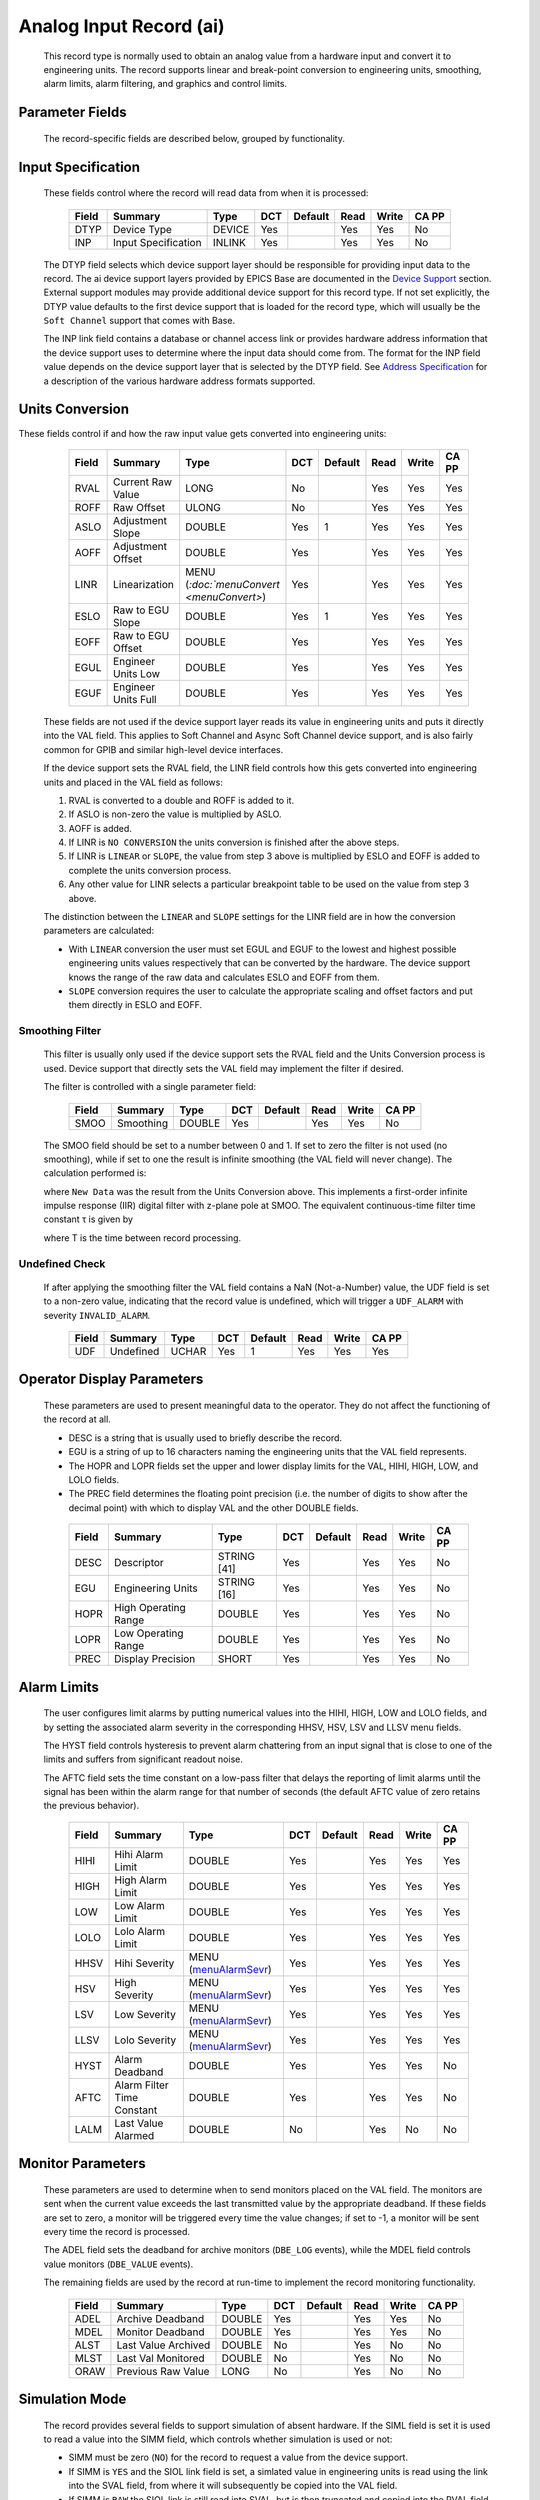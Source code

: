 Analog Input Record (ai)
========================

   This record type is normally used to obtain an analog value from a
   hardware input and convert it to engineering units. The record
   supports linear and break-point conversion to engineering units,
   smoothing, alarm limits, alarm filtering, and graphics and control
   limits.

Parameter Fields
----------------

   The record-specific fields are described below, grouped by
   functionality.

Input Specification
-------------------

   These fields control where the record will read data from when it is
   processed:

      ===== =================== ====== === ======= ==== ===== =====
      Field Summary             Type   DCT Default Read Write CA PP
      ===== =================== ====== === ======= ==== ===== =====
      DTYP  Device Type         DEVICE Yes         Yes  Yes   No
      INP   Input Specification INLINK Yes         Yes  Yes   No
      ===== =================== ====== === ======= ==== ===== =====

   The DTYP field selects which device support layer should be
   responsible for providing input data to the record. The ai device
   support layers provided by EPICS Base are documented in the `Device
   Support <devSoft.html>`__ section. External support modules may
   provide additional device support for this record type. If not set
   explicitly, the DTYP value defaults to the first device support that
   is loaded for the record type, which will usually be the
   ``Soft Channel`` support that comes with Base.

   The INP link field contains a database or channel access link or
   provides hardware address information that the device support uses to
   determine where the input data should come from. The format for the
   INP field value depends on the device support layer that is selected
   by the DTYP field. See `Address Specification <....html>`__ for a
   description of the various hardware address formats supported.
Units Conversion
----------------

These fields control if and how the raw input value gets converted into engineering units:

      ===== =================== ========================================= === ======= ==== ===== =====
      Field Summary             Type                                      DCT Default Read Write CA PP
      ===== =================== ========================================= === ======= ==== ===== =====
      RVAL  Current Raw Value   LONG                                      No          Yes  Yes   Yes
      ROFF  Raw Offset          ULONG                                     No          Yes  Yes   Yes
      ASLO  Adjustment Slope    DOUBLE                                    Yes 1       Yes  Yes   Yes
      AOFF  Adjustment Offset   DOUBLE                                    Yes         Yes  Yes   Yes
      LINR  Linearization       MENU (`:doc:`menuConvert <menuConvert>`)  Yes         Yes  Yes   Yes
      ESLO  Raw to EGU Slope    DOUBLE                                    Yes 1       Yes  Yes   Yes
      EOFF  Raw to EGU Offset   DOUBLE                                    Yes         Yes  Yes   Yes
      EGUL  Engineer Units Low  DOUBLE                                    Yes         Yes  Yes   Yes
      EGUF  Engineer Units Full DOUBLE                                    Yes         Yes  Yes   Yes
      ===== =================== ========================================= === ======= ==== ===== =====

   These fields are not used if the device support layer reads its value
   in engineering units and puts it directly into the VAL field. This
   applies to Soft Channel and Async Soft Channel device support, and is
   also fairly common for GPIB and similar high-level device interfaces.

   If the device support sets the RVAL field, the LINR field controls
   how this gets converted into engineering units and placed in the VAL
   field as follows:

   1. RVAL is converted to a double and ROFF is added to it.
   2. If ASLO is non-zero the value is multiplied by ASLO.
   3. AOFF is added.
   4. If LINR is ``NO CONVERSION`` the units conversion is finished after the above steps.
   5. If LINR is ``LINEAR`` or ``SLOPE``, the value from step 3 above is multiplied by ESLO and EOFF is added to complete the units conversion process.
   6. Any other value for LINR selects a particular breakpoint table to be used on the value from step 3 above.

   The distinction between the ``LINEAR`` and ``SLOPE`` settings for the
   LINR field are in how the conversion parameters are calculated:

   -  With ``LINEAR`` conversion the user must set EGUL and EGUF to the
      lowest and highest possible engineering units values respectively
      that can be converted by the hardware. The device support knows
      the range of the raw data and calculates ESLO and EOFF from them.

   -  ``SLOPE`` conversion requires the user to calculate the
      appropriate scaling and offset factors and put them directly in
      ESLO and EOFF.

Smoothing Filter
^^^^^^^^^^^^^^^^

   This filter is usually only used if the device support sets the RVAL
   field and the Units Conversion process is used. Device support that
   directly sets the VAL field may implement the filter if desired.

   The filter is controlled with a single parameter field:

      ===== ========= ====== === ======= ==== ===== =====
      Field Summary   Type   DCT Default Read Write CA PP
      ===== ========= ====== === ======= ==== ===== =====
      SMOO  Smoothing DOUBLE Yes         Yes  Yes   No
      ===== ========= ====== === ======= ==== ===== =====

   The SMOO field should be set to a number between 0 and 1. If set to
   zero the filter is not used (no smoothing), while if set to one the
   result is infinite smoothing (the VAL field will never change). The
   calculation performed is:

   where ``New Data`` was the result from the Units Conversion above.
   This implements a first-order infinite impulse response (IIR) digital
   filter with z-plane pole at SMOO. The equivalent continuous-time
   filter time constant τ is given by

   where T is the time between record processing.

Undefined Check
^^^^^^^^^^^^^^^

   If after applying the smoothing filter the VAL field contains a NaN
   (Not-a-Number) value, the UDF field is set to a non-zero value,
   indicating that the record value is undefined, which will trigger a
   ``UDF_ALARM`` with severity ``INVALID_ALARM``.

      ===== ========= ===== === ======= ==== ===== =====
      Field Summary   Type  DCT Default Read Write CA PP
      ===== ========= ===== === ======= ==== ===== =====
      UDF   Undefined UCHAR Yes 1       Yes  Yes   Yes
      ===== ========= ===== === ======= ==== ===== =====

Operator Display Parameters
---------------------------

   These parameters are used to present meaningful data to the operator.
   They do not affect the functioning of the record at all.

   -  DESC is a string that is usually used to briefly describe the
      record.

   -  EGU is a string of up to 16 characters naming the engineering
      units that the VAL field represents.

   -  The HOPR and LOPR fields set the upper and lower display limits
      for the VAL, HIHI, HIGH, LOW, and LOLO fields.

   -  The PREC field determines the floating point precision (i.e. the
      number of digits to show after the decimal point) with which to
      display VAL and the other DOUBLE fields.

   ..

      ===== ==================== =========== === ======= ==== ===== =====
      Field Summary              Type        DCT Default Read Write CA PP
      ===== ==================== =========== === ======= ==== ===== =====
      DESC  Descriptor           STRING [41] Yes         Yes  Yes   No
      EGU   Engineering Units    STRING [16] Yes         Yes  Yes   No
      HOPR  High Operating Range DOUBLE      Yes         Yes  Yes   No
      LOPR  Low Operating Range  DOUBLE      Yes         Yes  Yes   No
      PREC  Display Precision    SHORT       Yes         Yes  Yes   No
      ===== ==================== =========== === ======= ==== ===== =====

Alarm Limits
------------

   The user configures limit alarms by putting numerical values into the
   HIHI, HIGH, LOW and LOLO fields, and by setting the associated alarm
   severity in the corresponding HHSV, HSV, LSV and LLSV menu fields.

   The HYST field controls hysteresis to prevent alarm chattering from
   an input signal that is close to one of the limits and suffers from
   significant readout noise.

   The AFTC field sets the time constant on a low-pass filter that
   delays the reporting of limit alarms until the signal has been within
   the alarm range for that number of seconds (the default AFTC value of
   zero retains the previous behavior).

      ===== ========================== ============================================= === ======= ==== ===== =====
      Field Summary                    Type                                          DCT Default Read Write CA PP
      ===== ========================== ============================================= === ======= ==== ===== =====
      HIHI  Hihi Alarm Limit           DOUBLE                                        Yes         Yes  Yes   Yes
      HIGH  High Alarm Limit           DOUBLE                                        Yes         Yes  Yes   Yes
      LOW   Low Alarm Limit            DOUBLE                                        Yes         Yes  Yes   Yes
      LOLO  Lolo Alarm Limit           DOUBLE                                        Yes         Yes  Yes   Yes
      HHSV  Hihi Severity              MENU (`menuAlarmSevr <menuAlarmSevr.html>`__) Yes         Yes  Yes   Yes
      HSV   High Severity              MENU (`menuAlarmSevr <menuAlarmSevr.html>`__) Yes         Yes  Yes   Yes
      LSV   Low Severity               MENU (`menuAlarmSevr <menuAlarmSevr.html>`__) Yes         Yes  Yes   Yes
      LLSV  Lolo Severity              MENU (`menuAlarmSevr <menuAlarmSevr.html>`__) Yes         Yes  Yes   Yes
      HYST  Alarm Deadband             DOUBLE                                        Yes         Yes  Yes   No
      AFTC  Alarm Filter Time Constant DOUBLE                                        Yes         Yes  Yes   No
      LALM  Last Value Alarmed         DOUBLE                                        No          Yes  No    No
      ===== ========================== ============================================= === ======= ==== ===== =====

Monitor Parameters
------------------

   These parameters are used to determine when to send monitors placed
   on the VAL field. The monitors are sent when the current value
   exceeds the last transmitted value by the appropriate deadband. If
   these fields are set to zero, a monitor will be triggered every time
   the value changes; if set to -1, a monitor will be sent every time
   the record is processed.

   The ADEL field sets the deadband for archive monitors (``DBE_LOG``
   events), while the MDEL field controls value monitors (``DBE_VALUE``
   events).

   The remaining fields are used by the record at run-time to implement
   the record monitoring functionality.

      ===== =================== ====== === ======= ==== ===== =====
      Field Summary             Type   DCT Default Read Write CA PP
      ===== =================== ====== === ======= ==== ===== =====
      ADEL  Archive Deadband    DOUBLE Yes         Yes  Yes   No
      MDEL  Monitor Deadband    DOUBLE Yes         Yes  Yes   No
      ALST  Last Value Archived DOUBLE No          Yes  No    No
      MLST  Last Val Monitored  DOUBLE No          Yes  No    No
      ORAW  Previous Raw Value  LONG   No          Yes  No    No
      ===== =================== ====== === ======= ==== ===== =====

Simulation Mode
---------------

   The record provides several fields to support simulation of absent
   hardware. If the SIML field is set it is used to read a value into
   the SIMM field, which controls whether simulation is used or not:

   -  SIMM must be zero (``NO``) for the record to request a value from
      the device support.

   -  If SIMM is ``YES`` and the SIOL link field is set, a simlated
      value in engineering units is read using the link into the SVAL
      field, from where it will subsequently be copied into the VAL
      field.

   -  If SIMM is ``RAW`` the SIOL link is still read into SVAL, but is
      then truncated and copied into the RVAL field. The `"Units
      Conversion" <#Units-Conversion>`__ process described above is then
      followed to transform the simulated raw value into engineering
      units.

   The SIMS field can be set to give the record an alarm severity while
   it is in simulation mode.

      ===== ======================== ============================================= === ======= ==== ===== =====
      Field Summary                  Type                                          DCT Default Read Write CA PP
      ===== ======================== ============================================= === ======= ==== ===== =====
      SIML  Simulation Mode Link     INLINK                                        Yes         Yes  Yes   No
      SIMM  Simulation Mode          MENU (`menuSimm <menuSimm.html>`__)           No          Yes  Yes   No
      SIOL  Simulation Input Link    INLINK                                        Yes         Yes  Yes   No
      SVAL  Simulation Value         DOUBLE                                        No          Yes  Yes   No
      SIMS  Simulation Mode Severity MENU (`menuAlarmSevr <menuAlarmSevr.html>`__) Yes         Yes  Yes   No
      ===== ======================== ============================================= === ======= ==== ===== =====
Device Support Interface
------------------------

   The record requires device support to provide an entry table (dset)
   which defines the following members:

   ::

       typedef struct {
           long number;
           long (*report)(int level);
           long (*init)(int after);
           long (*init_record)(aiRecord *prec);
           long (*get_ioint_info)(int cmd, aiRecord *prec, IOSCANPVT *piosl);
           long (*read_ai)(aiRecord *prec);
           long (*special_linconv)(aiRecord *prec, int after);
       } aidset;

   The module must set ``number`` to at least 6, and provide a pointer
   to its ``read_ai()`` routine; the other function pointers may be
   ``NULL`` if their associated functionality is not required for this
   support layer. Most device supports also provide an ``init_record()``
   routine to configure the record instance and connect it to the
   hardware or driver support layer, and if using the record's `"Units
   Conversion" <#Units-Conversion>`__ features they set
   ``special_linconv()`` as well.

   The individual routines are described below.

Device Support Routines
-----------------------

   ::

        long report(int level)

   This optional routine is called by the IOC command ``dbior`` and is
   passed the report level that was requested by the user. It should
   print a report on the state of the device support to stdout. The
   ``level`` parameter may be used to output increasingly more detailed
   information at higher levels, or to select different types of
   information with different levels. Level zero should print no more
   than a small summary.

   ::

        long init(int after)

   This optional routine is called twice at IOC initialization time. The
   first call happens before any of the ``init_record()`` calls are
   made, with the integer parameter ``after`` set to 0. The second call
   happens after all of the ``init_record()`` calls have been made, with
   ``after`` set to 1.

   ::

        long init_record(aiRecord *prec)

   This optional routine is called by the record initialization code for
   each ai record instance that has its DTYP field set to use this
   device support. It is normally used to check that the INP address is
   the expected type and that it points to a valid device; to allocate
   any record-specific buffer space and other memory; and to connect any
   communication channels needed for the ``read_ai()`` routine to work
   properly.

   If the record type's unit conversion features are used, the
   ``init_record()`` routine should calculate appropriate values for the
   ESLO and EOFF fields from the EGUL and EGUF field values. This
   calculation only has to be performed if the record's LINR field is
   set to ``LINEAR``, but it is not necessary to check that condition
   first. This same calculation takes place in the ``special_linconv()``
   routine, so the implementation can usually just call that routine to
   perform the task.

   ::

        long get_ioint_info(int cmd, aiRecord *prec, IOSCANPVT *piosl)

   This optional routine is called whenever the record's SCAN field is
   being changed to or from the value ``I/O Intr`` to find out which I/O
   Interrupt Scan list the record should be added to or deleted from. If
   this routine is not provided, it will not be possible to set the SCAN
   field to the value ``I/O Intr`` at all.

   The ``cmd`` parameter is zero when the record is being added to the
   scan list, and one when it is being removed from the list. The
   routine must determine which interrupt source the record should be
   connected to, which it indicates by the scan list that it points the
   location at ``*piosl`` to before returning. It can prevent the SCAN
   field from being changed at all by returning a non-zero value to its
   caller.

   In most cases the device support will create the I/O Interrupt Scan
   lists that it returns for itself, by calling
   ``void scanIoInit(IOSCANPVT *piosl)`` once for each separate
   interrupt source. That routine allocates memory and inializes the
   list, then passes back a pointer to the new list in the location at
   ``*piosl``.

   When the device support receives notification that the interrupt has
   occurred, it announces that to the IOC by calling
   ``void scanIoRequest(IOSCANPVT iosl)`` which will arrange for the
   appropriate records to be processed in a suitable thread. The
   ``scanIoRequest()`` routine is safe to call from an interrupt service
   routine on embedded architectures (vxWorks and RTEMS).

   ::

        long read_ai(aiRecord *prec)

   This essential routine is called when the record wants a new value
   from the addressed device. It is responsible for performing (or at
   least initiating) a read operation, and (eventually) returning its
   value to the record.

   ... PACT and asynchronous processing ...

   ... return value ...

   ::

        long special_linconv(aiRecord *prec, int after)

   This optional routine should be provided if the record type's unit
   conversion features are used by the device support's ``read_ai()``
   routine returning a status value of zero. It is called by the record
   code whenever any of the the fields LINR, EGUL or EGUF are modified
   and LINR has the value ``LINEAR``. The routine must calculate and set
   the fields EOFF and ESLO appropriately based on the new values of
   EGUL and EGUF.

   These calculations can be expressed in terms of the minimum and
   maximum raw values that the ``read_ai()`` routine can put in the RVAL
   field. When RVAL is set to *RVAL_max* the VAL field will be set to
   EGUF, and when RVAL is set to *RVAL_min* the VAL field will become
   EGUL.

   The formulae to use are:

   Note that the record support sets EOFF to EGUL before calling this
   routine, which is a very common case (when *RVAL_min* is zero).

   .. rubric:: Extended Device Support
      :name: Extended-Device-Support

   ...
